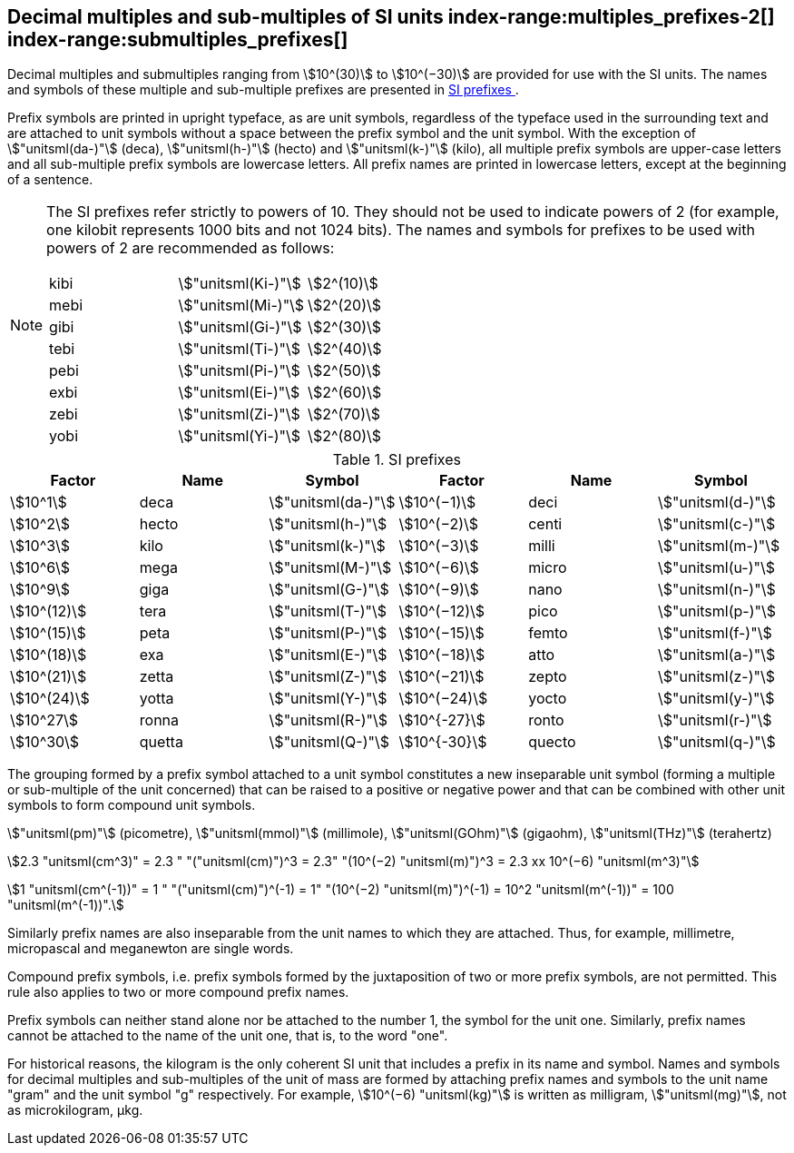 [[multiples]]
== Decimal multiples and sub-multiples of SI units index-range:multiples_prefixes-2[((("multiples, prefixes for")))] index-range:submultiples_prefixes[((("submultiples, prefixes for")))] (((prefixes))) (((SI prefixes)))

Decimal multiples and submultiples ranging from stem:[10^(30)] to stem:[10^(−30)] are provided for use with the SI units. The names and symbols of these multiple and sub-multiple prefixes are presented in <<table7>>.

Prefix symbols are printed in upright typeface, as are unit symbols, regardless of the typeface used in the surrounding text and are attached to unit symbols without a space between the prefix symbol and the unit symbol. With the exception of stem:["unitsml(da-)"] (deca), stem:["unitsml(h-)"] (hecto) and stem:["unitsml(k-)"] (kilo), all multiple prefix symbols are upper-case letters and all sub-multiple prefix symbols are lowercase letters. All prefix names are printed in lowercase letters, except at the beginning of a sentence.

[NOTE]
====
The SI prefixes refer strictly to powers of 10. They should not be used to indicate powers of 2 (for example, one kilobit represents 1000 bits and not 1024 bits). The names and symbols for prefixes to be used with powers of 2 are recommended as follows:

[%unnumbered]
[cols="<,<,<"]
|===
| kibi | stem:["unitsml(Ki-)"] | stem:[2^(10)]
| mebi | stem:["unitsml(Mi-)"] | stem:[2^(20)]
| gibi | stem:["unitsml(Gi-)"] | stem:[2^(30)]
| tebi | stem:["unitsml(Ti-)"] | stem:[2^(40)]
| pebi | stem:["unitsml(Pi-)"] | stem:[2^(50)]
| exbi | stem:["unitsml(Ei-)"] | stem:[2^(60)]
| zebi | stem:["unitsml(Zi-)"] | stem:[2^(70)]
| yobi | stem:["unitsml(Yi-)"] | stem:[2^(80)]
|===
====

[[table7]]
.SI prefixes (((SI prefixes)))
|===
| Factor | Name | Symbol | Factor | Name | Symbol

| stem:[10^1] | deca | stem:["unitsml(da-)"] | stem:[10^(−1)] | deci | stem:["unitsml(d-)"]
| stem:[10^2] | hecto | stem:["unitsml(h-)"] | stem:[10^(−2)] | centi | stem:["unitsml(c-)"]
| stem:[10^3] | kilo | stem:["unitsml(k-)"] | stem:[10^(−3)] | milli | stem:["unitsml(m-)"]
| stem:[10^6] | mega | stem:["unitsml(M-)"] | stem:[10^(−6)] | micro | stem:["unitsml(u-)"]
| stem:[10^9] | giga | stem:["unitsml(G-)"] | stem:[10^(−9)] | nano | stem:["unitsml(n-)"]
| stem:[10^(12)] | tera | stem:["unitsml(T-)"] | stem:[10^(−12)] | pico | stem:["unitsml(p-)"]
| stem:[10^(15)] | peta | stem:["unitsml(P-)"] | stem:[10^(−15)] | femto | stem:["unitsml(f-)"]
| stem:[10^(18)] | exa | stem:["unitsml(E-)"] | stem:[10^(−18)] | atto | stem:["unitsml(a-)"]
| stem:[10^(21)] | zetta | stem:["unitsml(Z-)"] | stem:[10^(−21)] | zepto | stem:["unitsml(z-)"]
| stem:[10^(24)] | yotta | stem:["unitsml(Y-)"] | stem:[10^(−24)] | yocto | stem:["unitsml(y-)"]
| stem:[10^27] | ronna | stem:["unitsml(R-)"] | stem:[10^{-27}] | ronto | stem:["unitsml(r-)"]
| stem:[10^30] | quetta | stem:["unitsml(Q-)"] | stem:[10^{-30}] | quecto | stem:["unitsml(q-)"]
|===

The grouping formed by a prefix symbol attached to a unit symbol constitutes a new inseparable unit symbol (forming a multiple or sub-multiple of the unit concerned) that can be raised to a positive or negative power and that can be combined with other unit symbols to form compound unit symbols.

[example]
====
stem:["unitsml(pm)"] (picometre), stem:["unitsml(mmol)"] (millimole), stem:["unitsml(GOhm)"] (gigaohm), stem:["unitsml(THz)"] (terahertz)

stem:[2.3 "unitsml(cm^3)" = 2.3 " "("unitsml(cm)")^3 = 2.3" "(10^(−2) "unitsml(m)")^3 = 2.3 xx 10^(−6) "unitsml(m^3)"]

stem:[1 "unitsml(cm^(-1))" = 1 " "("unitsml(cm)")^(-1) = 1" "(10^(−2) "unitsml(m)")^(-1) = 10^2 "unitsml(m^(-1))" = 100 "unitsml(m^(-1))".]
====

Similarly prefix names are also inseparable from the unit names to which they are attached. Thus, for example, millimetre, micropascal and meganewton are single words. (((pascal (stem:["unitsml(Pa)"]))))

Compound prefix symbols, i.e. prefix symbols formed by the juxtaposition of two or more prefix symbols, are not permitted. This rule also applies to two or more compound prefix names.

Prefix symbols can neither stand alone nor be attached to the number 1, the symbol for the unit one. Similarly, prefix names cannot be attached to the name of the unit one, that is, to the word "one".
(((gram)))(((mass)))(((multiples (and submultiples) of the kilogram)))

For historical reasons, the kilogram is the only coherent SI unit that includes a prefix in its name and symbol. Names and symbols for decimal multiples and sub-multiples of the unit of mass are formed by attaching prefix names and symbols to the unit name "gram" and the unit symbol "g" respectively. For example, stem:[10^(−6) "unitsml(kg)"] is written as milligram, stem:["unitsml(mg)"], not as microkilogram, μkg. [[multiples_prefixes-2]] [[submultiples_prefixes]]
